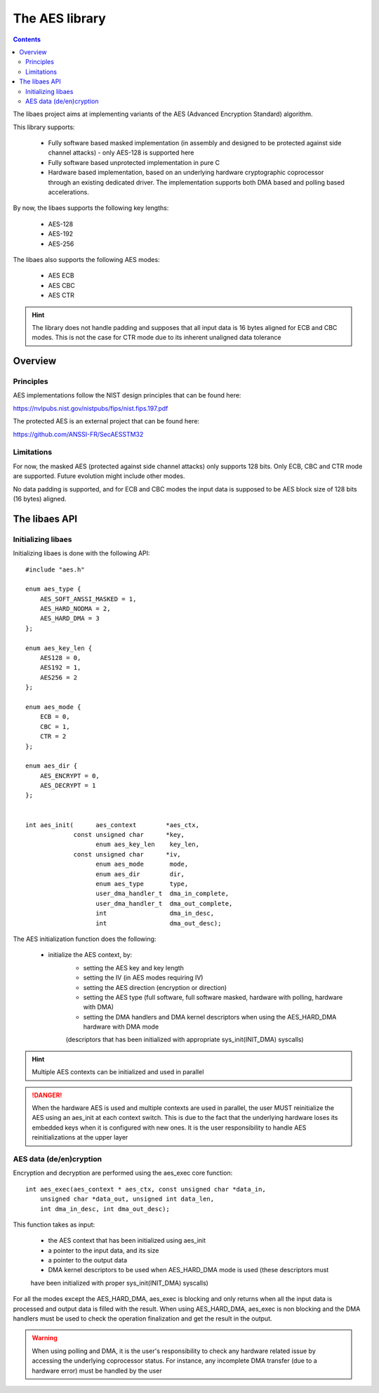 .. _lib_aes:


.. highlight:: c

The AES library
===============

.. contents::

The libaes project aims at implementing variants of the AES (Advanced Encryption Standard)
algorithm.

This library supports:

   * Fully software based masked implementation (in assembly and designed to be protected against side
     channel attacks) - only AES-128 is supported here
   * Fully software based unprotected implementation in pure C
   * Hardware based implementation, based on an underlying hardware cryptographic
     coprocessor through an existing dedicated driver. The implementation supports
     both DMA based and polling based accelerations.

By now, the libaes supports the following key lengths:

   * AES-128
   * AES-192
   * AES-256

The libaes also supports the following AES modes:

   * AES ECB
   * AES CBC
   * AES CTR

.. hint::
  The library does not handle padding and supposes that all input data is 16 bytes aligned for ECB and
  CBC modes. This is not the case for CTR mode due to its inherent unaligned data tolerance


Overview
--------

Principles
""""""""""
AES implementations follow the NIST design principles that
can be found here:

https://nvlpubs.nist.gov/nistpubs/fips/nist.fips.197.pdf

The protected AES is an external project that can be found
here:

https://github.com/ANSSI-FR/SecAESSTM32

Limitations
"""""""""""

For now, the masked AES (protected against side channel attacks) only supports 128 bits.
Only ECB, CBC and CTR mode are supported. Future evolution might include other
modes.

No data padding is supported, and for ECB and CBC modes the input data is supposed to
be AES block size of 128 bits (16 bytes) aligned.

The libaes API
--------------

Initializing libaes
"""""""""""""""""""

Initializing libaes is done with the following API: ::

   #include "aes.h"

   enum aes_type {
       AES_SOFT_ANSSI_MASKED = 1,
       AES_HARD_NODMA = 2,
       AES_HARD_DMA = 3
   };

   enum aes_key_len {
       AES128 = 0,
       AES192 = 1,
       AES256 = 2
   };
   
   enum aes_mode {
       ECB = 0,
       CBC = 1,
       CTR = 2
   };
   
   enum aes_dir {
       AES_ENCRYPT = 0,
       AES_DECRYPT = 1
   };


   int aes_init(      aes_context        *aes_ctx,
                const unsigned char      *key,
                      enum aes_key_len    key_len,
                const unsigned char      *iv,
                      enum aes_mode       mode,
                      enum aes_dir        dir,
                      enum aes_type       type,
                      user_dma_handler_t  dma_in_complete,
                      user_dma_handler_t  dma_out_complete,
                      int                 dma_in_desc,
                      int                 dma_out_desc);

The AES initialization function does the following:

   * initialize the AES context, by:
      * setting the AES key and key length
      * setting the IV (in AES modes requiring IV)
      * setting the AES direction (encryption or direction)
      * setting the AES type (full software, full software masked, hardware with polling, hardware with DMA)
      * setting the DMA handlers and DMA kernel descriptors when using the AES_HARD_DMA hardware with DMA mode
      (descriptors that has been initialized with appropriate sys_init(INIT_DMA) syscalls)

.. hint::
  Multiple AES contexts can be initialized and used in parallel


.. danger::
  When the hardware AES is used and multiple contexts are used in parallel, the user
  MUST reinitialize the AES using an aes_init at each context switch. This is due
  to the fact that the underlying hardware loses its embedded keys when it is configured
  with new ones. It is the user responsibility to handle AES reinitializations at the
  upper layer

AES data (de/en)cryption
""""""""""""""""""""""""

Encryption and decryption are performed using the aes_exec core function: ::

    int aes_exec(aes_context * aes_ctx, const unsigned char *data_in,
        unsigned char *data_out, unsigned int data_len,
        int dma_in_desc, int dma_out_desc);

This function takes as input:

    * the AES context that has been initialized using aes_init
    * a pointer to the input data, and its size
    * a pointer to the output data 
    * DMA kernel descriptors to be used when AES_HARD_DMA mode is used (these descriptors must
    have been initialized with proper sys_init(INIT_DMA) syscalls)


For all the modes except the AES_HARD_DMA, aes_exec is blocking and only returns when
all the input data is processed and output data is filled with the result. When using
AES_HARD_DMA, aes_exec is non blocking and the DMA handlers must be used to check the
operation finalization and get the result in the output.

.. warning::
  When using polling and DMA, it is the user's responsibility to check any hardware related issue
  by accessing the underlying coprocessor status. For instance, any incomplete DMA transfer (due
  to a hardware error) must be handled by the user
